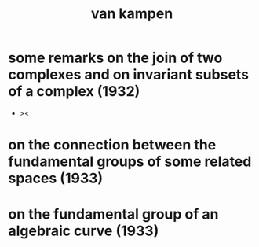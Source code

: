 #+title: van kampen

* some remarks on the join of two complexes and on invariant subsets of a complex (1932)

  - ><

* on the connection between the fundamental groups of some related spaces (1933)

* on the fundamental group of an algebraic curve (1933)
